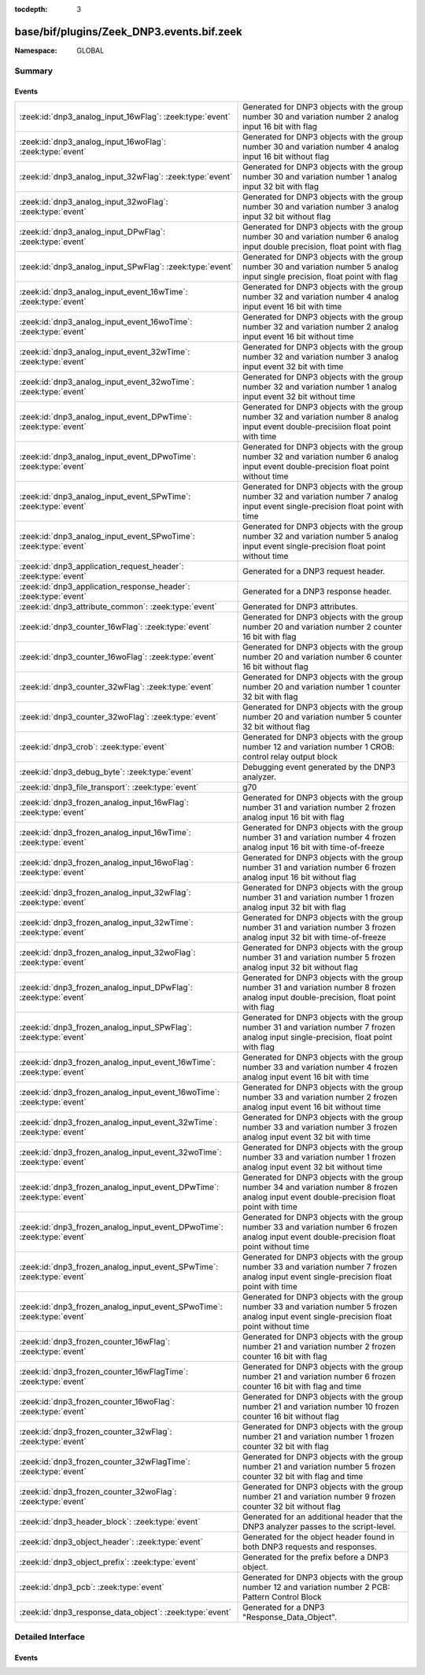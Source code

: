 :tocdepth: 3

base/bif/plugins/Zeek_DNP3.events.bif.zeek
==========================================
.. zeek:namespace:: GLOBAL


:Namespace: GLOBAL

Summary
~~~~~~~
Events
######
====================================================================== ===========================================================================
:zeek:id:`dnp3_analog_input_16wFlag`: :zeek:type:`event`               Generated for DNP3 objects with the group number 30 and variation number 2
                                                                       analog input 16 bit with flag
:zeek:id:`dnp3_analog_input_16woFlag`: :zeek:type:`event`              Generated for DNP3 objects with the group number 30 and variation number 4
                                                                       analog input 16 bit without flag
:zeek:id:`dnp3_analog_input_32wFlag`: :zeek:type:`event`               Generated for DNP3 objects with the group number 30 and variation number 1
                                                                       analog input 32 bit with flag
:zeek:id:`dnp3_analog_input_32woFlag`: :zeek:type:`event`              Generated for DNP3 objects with the group number 30 and variation number 3
                                                                       analog input 32 bit without flag
:zeek:id:`dnp3_analog_input_DPwFlag`: :zeek:type:`event`               Generated for DNP3 objects with the group number 30 and variation number 6
                                                                       analog input double precision, float point with flag
:zeek:id:`dnp3_analog_input_SPwFlag`: :zeek:type:`event`               Generated for DNP3 objects with the group number 30 and variation number 5
                                                                       analog input single precision, float point with flag
:zeek:id:`dnp3_analog_input_event_16wTime`: :zeek:type:`event`         Generated for DNP3 objects with the group number 32 and variation number 4
                                                                       analog input event 16 bit with time
:zeek:id:`dnp3_analog_input_event_16woTime`: :zeek:type:`event`        Generated for DNP3 objects with the group number 32 and variation number 2
                                                                       analog input event 16 bit without time
:zeek:id:`dnp3_analog_input_event_32wTime`: :zeek:type:`event`         Generated for DNP3 objects with the group number 32 and variation number 3
                                                                       analog input event 32 bit with time
:zeek:id:`dnp3_analog_input_event_32woTime`: :zeek:type:`event`        Generated for DNP3 objects with the group number 32 and variation number 1
                                                                       analog input event 32 bit without time
:zeek:id:`dnp3_analog_input_event_DPwTime`: :zeek:type:`event`         Generated for DNP3 objects with the group number 32 and variation number 8
                                                                       analog input event double-precisiion float point with time
:zeek:id:`dnp3_analog_input_event_DPwoTime`: :zeek:type:`event`        Generated for DNP3 objects with the group number 32 and variation number 6
                                                                       analog input event double-precision float point without time
:zeek:id:`dnp3_analog_input_event_SPwTime`: :zeek:type:`event`         Generated for DNP3 objects with the group number 32 and variation number 7
                                                                       analog input event single-precision float point with time
:zeek:id:`dnp3_analog_input_event_SPwoTime`: :zeek:type:`event`        Generated for DNP3 objects with the group number 32 and variation number 5
                                                                       analog input event single-precision float point without time
:zeek:id:`dnp3_application_request_header`: :zeek:type:`event`         Generated for a DNP3 request header.
:zeek:id:`dnp3_application_response_header`: :zeek:type:`event`        Generated for a DNP3 response header.
:zeek:id:`dnp3_attribute_common`: :zeek:type:`event`                   Generated for DNP3 attributes.
:zeek:id:`dnp3_counter_16wFlag`: :zeek:type:`event`                    Generated for DNP3 objects with the group number 20 and variation number 2
                                                                       counter 16 bit with flag
:zeek:id:`dnp3_counter_16woFlag`: :zeek:type:`event`                   Generated for DNP3 objects with the group number 20 and variation number 6
                                                                       counter 16 bit without flag
:zeek:id:`dnp3_counter_32wFlag`: :zeek:type:`event`                    Generated for DNP3 objects with the group number 20 and variation number 1
                                                                       counter 32 bit with flag
:zeek:id:`dnp3_counter_32woFlag`: :zeek:type:`event`                   Generated for DNP3 objects with the group number 20 and variation number 5
                                                                       counter 32 bit without flag
:zeek:id:`dnp3_crob`: :zeek:type:`event`                               Generated for DNP3 objects with the group number 12 and variation number 1
                                                                       CROB: control relay output block
:zeek:id:`dnp3_debug_byte`: :zeek:type:`event`                         Debugging event generated by the DNP3 analyzer.
:zeek:id:`dnp3_file_transport`: :zeek:type:`event`                     g70
:zeek:id:`dnp3_frozen_analog_input_16wFlag`: :zeek:type:`event`        Generated for DNP3 objects with the group number 31 and variation number 2
                                                                       frozen analog input 16 bit with flag
:zeek:id:`dnp3_frozen_analog_input_16wTime`: :zeek:type:`event`        Generated for DNP3 objects with the group number 31 and variation number 4
                                                                       frozen analog input 16 bit with time-of-freeze
:zeek:id:`dnp3_frozen_analog_input_16woFlag`: :zeek:type:`event`       Generated for DNP3 objects with the group number 31 and variation number 6
                                                                       frozen analog input 16 bit without flag
:zeek:id:`dnp3_frozen_analog_input_32wFlag`: :zeek:type:`event`        Generated for DNP3 objects with the group number 31 and variation number 1
                                                                       frozen analog input 32 bit with flag
:zeek:id:`dnp3_frozen_analog_input_32wTime`: :zeek:type:`event`        Generated for DNP3 objects with the group number 31 and variation number 3
                                                                       frozen analog input 32 bit with time-of-freeze
:zeek:id:`dnp3_frozen_analog_input_32woFlag`: :zeek:type:`event`       Generated for DNP3 objects with the group number 31 and variation number 5
                                                                       frozen analog input 32 bit without flag
:zeek:id:`dnp3_frozen_analog_input_DPwFlag`: :zeek:type:`event`        Generated for DNP3 objects with the group number 31 and variation number 8
                                                                       frozen analog input double-precision, float point with flag
:zeek:id:`dnp3_frozen_analog_input_SPwFlag`: :zeek:type:`event`        Generated for DNP3 objects with the group number 31 and variation number 7
                                                                       frozen analog input single-precision, float point with flag
:zeek:id:`dnp3_frozen_analog_input_event_16wTime`: :zeek:type:`event`  Generated for DNP3 objects with the group number 33 and variation number 4
                                                                       frozen analog input event 16 bit with time
:zeek:id:`dnp3_frozen_analog_input_event_16woTime`: :zeek:type:`event` Generated for DNP3 objects with the group number 33 and variation number 2
                                                                       frozen analog input event 16 bit without time
:zeek:id:`dnp3_frozen_analog_input_event_32wTime`: :zeek:type:`event`  Generated for DNP3 objects with the group number 33 and variation number 3
                                                                       frozen analog input event 32 bit with time
:zeek:id:`dnp3_frozen_analog_input_event_32woTime`: :zeek:type:`event` Generated for DNP3 objects with the group number 33 and variation number 1
                                                                       frozen analog input event 32 bit without time
:zeek:id:`dnp3_frozen_analog_input_event_DPwTime`: :zeek:type:`event`  Generated for DNP3 objects with the group number 34 and variation number 8
                                                                       frozen analog input event double-precision float point with time
:zeek:id:`dnp3_frozen_analog_input_event_DPwoTime`: :zeek:type:`event` Generated for DNP3 objects with the group number 33 and variation number 6
                                                                       frozen analog input event double-precision float point without time
:zeek:id:`dnp3_frozen_analog_input_event_SPwTime`: :zeek:type:`event`  Generated for DNP3 objects with the group number 33 and variation number 7
                                                                       frozen analog input event single-precision float point with time
:zeek:id:`dnp3_frozen_analog_input_event_SPwoTime`: :zeek:type:`event` Generated for DNP3 objects with the group number 33 and variation number 5
                                                                       frozen analog input event single-precision float point without time
:zeek:id:`dnp3_frozen_counter_16wFlag`: :zeek:type:`event`             Generated for DNP3 objects with the group number 21 and variation number 2
                                                                       frozen counter 16 bit with flag
:zeek:id:`dnp3_frozen_counter_16wFlagTime`: :zeek:type:`event`         Generated for DNP3 objects with the group number 21 and variation number 6
                                                                       frozen counter 16 bit with flag and time
:zeek:id:`dnp3_frozen_counter_16woFlag`: :zeek:type:`event`            Generated for DNP3 objects with the group number 21 and variation number 10
                                                                       frozen counter 16 bit without flag
:zeek:id:`dnp3_frozen_counter_32wFlag`: :zeek:type:`event`             Generated for DNP3 objects with the group number 21 and variation number 1
                                                                       frozen counter 32 bit with flag
:zeek:id:`dnp3_frozen_counter_32wFlagTime`: :zeek:type:`event`         Generated for DNP3 objects with the group number 21 and variation number 5
                                                                       frozen counter 32 bit with flag and time
:zeek:id:`dnp3_frozen_counter_32woFlag`: :zeek:type:`event`            Generated for DNP3 objects with the group number 21 and variation number 9
                                                                       frozen counter 32 bit without flag
:zeek:id:`dnp3_header_block`: :zeek:type:`event`                       Generated for an additional header that the DNP3 analyzer passes to the
                                                                       script-level.
:zeek:id:`dnp3_object_header`: :zeek:type:`event`                      Generated for the object header found in both DNP3 requests and responses.
:zeek:id:`dnp3_object_prefix`: :zeek:type:`event`                      Generated for the prefix before a DNP3 object.
:zeek:id:`dnp3_pcb`: :zeek:type:`event`                                Generated for DNP3 objects with the group number 12 and variation number 2
                                                                       PCB: Pattern Control Block
:zeek:id:`dnp3_response_data_object`: :zeek:type:`event`               Generated for a DNP3 "Response_Data_Object".
====================================================================== ===========================================================================


Detailed Interface
~~~~~~~~~~~~~~~~~~
Events
######
.. zeek:id:: dnp3_analog_input_16wFlag

   :Type: :zeek:type:`event` (c: :zeek:type:`connection`, is_orig: :zeek:type:`bool`, flag: :zeek:type:`count`, value: :zeek:type:`count`)

   Generated for DNP3 objects with the group number 30 and variation number 2
   analog input 16 bit with flag

.. zeek:id:: dnp3_analog_input_16woFlag

   :Type: :zeek:type:`event` (c: :zeek:type:`connection`, is_orig: :zeek:type:`bool`, value: :zeek:type:`count`)

   Generated for DNP3 objects with the group number 30 and variation number 4
   analog input 16 bit without flag

.. zeek:id:: dnp3_analog_input_32wFlag

   :Type: :zeek:type:`event` (c: :zeek:type:`connection`, is_orig: :zeek:type:`bool`, flag: :zeek:type:`count`, value: :zeek:type:`count`)

   Generated for DNP3 objects with the group number 30 and variation number 1
   analog input 32 bit with flag

.. zeek:id:: dnp3_analog_input_32woFlag

   :Type: :zeek:type:`event` (c: :zeek:type:`connection`, is_orig: :zeek:type:`bool`, value: :zeek:type:`count`)

   Generated for DNP3 objects with the group number 30 and variation number 3
   analog input 32 bit without flag

.. zeek:id:: dnp3_analog_input_DPwFlag

   :Type: :zeek:type:`event` (c: :zeek:type:`connection`, is_orig: :zeek:type:`bool`, flag: :zeek:type:`count`, value_low: :zeek:type:`count`, value_high: :zeek:type:`count`)

   Generated for DNP3 objects with the group number 30 and variation number 6
   analog input double precision, float point with flag

.. zeek:id:: dnp3_analog_input_SPwFlag

   :Type: :zeek:type:`event` (c: :zeek:type:`connection`, is_orig: :zeek:type:`bool`, flag: :zeek:type:`count`, value: :zeek:type:`count`)

   Generated for DNP3 objects with the group number 30 and variation number 5
   analog input single precision, float point with flag

.. zeek:id:: dnp3_analog_input_event_16wTime

   :Type: :zeek:type:`event` (c: :zeek:type:`connection`, is_orig: :zeek:type:`bool`, flag: :zeek:type:`count`, value: :zeek:type:`count`, time48: :zeek:type:`count`)

   Generated for DNP3 objects with the group number 32 and variation number 4
   analog input event 16 bit with time

.. zeek:id:: dnp3_analog_input_event_16woTime

   :Type: :zeek:type:`event` (c: :zeek:type:`connection`, is_orig: :zeek:type:`bool`, flag: :zeek:type:`count`, value: :zeek:type:`count`)

   Generated for DNP3 objects with the group number 32 and variation number 2
   analog input event 16 bit without time

.. zeek:id:: dnp3_analog_input_event_32wTime

   :Type: :zeek:type:`event` (c: :zeek:type:`connection`, is_orig: :zeek:type:`bool`, flag: :zeek:type:`count`, value: :zeek:type:`count`, time48: :zeek:type:`count`)

   Generated for DNP3 objects with the group number 32 and variation number 3
   analog input event 32 bit with time

.. zeek:id:: dnp3_analog_input_event_32woTime

   :Type: :zeek:type:`event` (c: :zeek:type:`connection`, is_orig: :zeek:type:`bool`, flag: :zeek:type:`count`, value: :zeek:type:`count`)

   Generated for DNP3 objects with the group number 32 and variation number 1
   analog input event 32 bit without time

.. zeek:id:: dnp3_analog_input_event_DPwTime

   :Type: :zeek:type:`event` (c: :zeek:type:`connection`, is_orig: :zeek:type:`bool`, flag: :zeek:type:`count`, value_low: :zeek:type:`count`, value_high: :zeek:type:`count`, time48: :zeek:type:`count`)

   Generated for DNP3 objects with the group number 32 and variation number 8
   analog input event double-precisiion float point with time

.. zeek:id:: dnp3_analog_input_event_DPwoTime

   :Type: :zeek:type:`event` (c: :zeek:type:`connection`, is_orig: :zeek:type:`bool`, flag: :zeek:type:`count`, value_low: :zeek:type:`count`, value_high: :zeek:type:`count`)

   Generated for DNP3 objects with the group number 32 and variation number 6
   analog input event double-precision float point without time

.. zeek:id:: dnp3_analog_input_event_SPwTime

   :Type: :zeek:type:`event` (c: :zeek:type:`connection`, is_orig: :zeek:type:`bool`, flag: :zeek:type:`count`, value: :zeek:type:`count`, time48: :zeek:type:`count`)

   Generated for DNP3 objects with the group number 32 and variation number 7
   analog input event single-precision float point with time

.. zeek:id:: dnp3_analog_input_event_SPwoTime

   :Type: :zeek:type:`event` (c: :zeek:type:`connection`, is_orig: :zeek:type:`bool`, flag: :zeek:type:`count`, value: :zeek:type:`count`)

   Generated for DNP3 objects with the group number 32 and variation number 5
   analog input event single-precision float point without time

.. zeek:id:: dnp3_application_request_header

   :Type: :zeek:type:`event` (c: :zeek:type:`connection`, is_orig: :zeek:type:`bool`, application: :zeek:type:`count`, fc: :zeek:type:`count`)

   Generated for a DNP3 request header.
   

   :c: The connection the DNP3 communication is part of.
   

   :is_orig: True if this reflects originator-side activity.
   

   :fc: function code.
   

.. zeek:id:: dnp3_application_response_header

   :Type: :zeek:type:`event` (c: :zeek:type:`connection`, is_orig: :zeek:type:`bool`, application: :zeek:type:`count`, fc: :zeek:type:`count`, iin: :zeek:type:`count`)

   Generated for a DNP3 response header.
   

   :c: The connection the DNP3 communication is part of.
   

   :is_orig: True if this reflects originator-side activity.
   

   :fc: function code.
   

   :iin: internal indication number.
   

.. zeek:id:: dnp3_attribute_common

   :Type: :zeek:type:`event` (c: :zeek:type:`connection`, is_orig: :zeek:type:`bool`, data_type_code: :zeek:type:`count`, leng: :zeek:type:`count`, attribute_obj: :zeek:type:`string`)

   Generated for DNP3 attributes.

.. zeek:id:: dnp3_counter_16wFlag

   :Type: :zeek:type:`event` (c: :zeek:type:`connection`, is_orig: :zeek:type:`bool`, flag: :zeek:type:`count`, count_value: :zeek:type:`count`)

   Generated for DNP3 objects with the group number 20 and variation number 2
   counter 16 bit with flag

.. zeek:id:: dnp3_counter_16woFlag

   :Type: :zeek:type:`event` (c: :zeek:type:`connection`, is_orig: :zeek:type:`bool`, count_value: :zeek:type:`count`)

   Generated for DNP3 objects with the group number 20 and variation number 6
   counter 16 bit without flag

.. zeek:id:: dnp3_counter_32wFlag

   :Type: :zeek:type:`event` (c: :zeek:type:`connection`, is_orig: :zeek:type:`bool`, flag: :zeek:type:`count`, count_value: :zeek:type:`count`)

   Generated for DNP3 objects with the group number 20 and variation number 1
   counter 32 bit with flag

.. zeek:id:: dnp3_counter_32woFlag

   :Type: :zeek:type:`event` (c: :zeek:type:`connection`, is_orig: :zeek:type:`bool`, count_value: :zeek:type:`count`)

   Generated for DNP3 objects with the group number 20 and variation number 5
   counter 32 bit without flag

.. zeek:id:: dnp3_crob

   :Type: :zeek:type:`event` (c: :zeek:type:`connection`, is_orig: :zeek:type:`bool`, control_code: :zeek:type:`count`, count8: :zeek:type:`count`, on_time: :zeek:type:`count`, off_time: :zeek:type:`count`, status_code: :zeek:type:`count`)

   Generated for DNP3 objects with the group number 12 and variation number 1

   :CROB: control relay output block

.. zeek:id:: dnp3_debug_byte

   :Type: :zeek:type:`event` (c: :zeek:type:`connection`, is_orig: :zeek:type:`bool`, debug: :zeek:type:`string`)

   Debugging event generated by the DNP3 analyzer. The "Debug_Byte" binpac unit
   generates this for unknown "cases". The user can use it to debug the byte
   string to check what caused the malformed network packets.

.. zeek:id:: dnp3_file_transport

   :Type: :zeek:type:`event` (c: :zeek:type:`connection`, is_orig: :zeek:type:`bool`, file_handle: :zeek:type:`count`, block_num: :zeek:type:`count`, file_data: :zeek:type:`string`)

   g70

.. zeek:id:: dnp3_frozen_analog_input_16wFlag

   :Type: :zeek:type:`event` (c: :zeek:type:`connection`, is_orig: :zeek:type:`bool`, flag: :zeek:type:`count`, frozen_value: :zeek:type:`count`)

   Generated for DNP3 objects with the group number 31 and variation number 2
   frozen analog input 16 bit with flag

.. zeek:id:: dnp3_frozen_analog_input_16wTime

   :Type: :zeek:type:`event` (c: :zeek:type:`connection`, is_orig: :zeek:type:`bool`, flag: :zeek:type:`count`, frozen_value: :zeek:type:`count`, time48: :zeek:type:`count`)

   Generated for DNP3 objects with the group number 31 and variation number 4
   frozen analog input 16 bit with time-of-freeze

.. zeek:id:: dnp3_frozen_analog_input_16woFlag

   :Type: :zeek:type:`event` (c: :zeek:type:`connection`, is_orig: :zeek:type:`bool`, frozen_value: :zeek:type:`count`)

   Generated for DNP3 objects with the group number 31 and variation number 6
   frozen analog input 16 bit without flag

.. zeek:id:: dnp3_frozen_analog_input_32wFlag

   :Type: :zeek:type:`event` (c: :zeek:type:`connection`, is_orig: :zeek:type:`bool`, flag: :zeek:type:`count`, frozen_value: :zeek:type:`count`)

   Generated for DNP3 objects with the group number 31 and variation number 1
   frozen analog input 32 bit with flag

.. zeek:id:: dnp3_frozen_analog_input_32wTime

   :Type: :zeek:type:`event` (c: :zeek:type:`connection`, is_orig: :zeek:type:`bool`, flag: :zeek:type:`count`, frozen_value: :zeek:type:`count`, time48: :zeek:type:`count`)

   Generated for DNP3 objects with the group number 31 and variation number 3
   frozen analog input 32 bit with time-of-freeze

.. zeek:id:: dnp3_frozen_analog_input_32woFlag

   :Type: :zeek:type:`event` (c: :zeek:type:`connection`, is_orig: :zeek:type:`bool`, frozen_value: :zeek:type:`count`)

   Generated for DNP3 objects with the group number 31 and variation number 5
   frozen analog input 32 bit without flag

.. zeek:id:: dnp3_frozen_analog_input_DPwFlag

   :Type: :zeek:type:`event` (c: :zeek:type:`connection`, is_orig: :zeek:type:`bool`, flag: :zeek:type:`count`, frozen_value_low: :zeek:type:`count`, frozen_value_high: :zeek:type:`count`)

   Generated for DNP3 objects with the group number 31 and variation number 8
   frozen analog input double-precision, float point with flag

.. zeek:id:: dnp3_frozen_analog_input_SPwFlag

   :Type: :zeek:type:`event` (c: :zeek:type:`connection`, is_orig: :zeek:type:`bool`, flag: :zeek:type:`count`, frozen_value: :zeek:type:`count`)

   Generated for DNP3 objects with the group number 31 and variation number 7
   frozen analog input single-precision, float point with flag

.. zeek:id:: dnp3_frozen_analog_input_event_16wTime

   :Type: :zeek:type:`event` (c: :zeek:type:`connection`, is_orig: :zeek:type:`bool`, flag: :zeek:type:`count`, frozen_value: :zeek:type:`count`, time48: :zeek:type:`count`)

   Generated for DNP3 objects with the group number 33 and variation number 4
   frozen analog input event 16 bit with time

.. zeek:id:: dnp3_frozen_analog_input_event_16woTime

   :Type: :zeek:type:`event` (c: :zeek:type:`connection`, is_orig: :zeek:type:`bool`, flag: :zeek:type:`count`, frozen_value: :zeek:type:`count`)

   Generated for DNP3 objects with the group number 33 and variation number 2
   frozen analog input event 16 bit without time

.. zeek:id:: dnp3_frozen_analog_input_event_32wTime

   :Type: :zeek:type:`event` (c: :zeek:type:`connection`, is_orig: :zeek:type:`bool`, flag: :zeek:type:`count`, frozen_value: :zeek:type:`count`, time48: :zeek:type:`count`)

   Generated for DNP3 objects with the group number 33 and variation number 3
   frozen analog input event 32 bit with time

.. zeek:id:: dnp3_frozen_analog_input_event_32woTime

   :Type: :zeek:type:`event` (c: :zeek:type:`connection`, is_orig: :zeek:type:`bool`, flag: :zeek:type:`count`, frozen_value: :zeek:type:`count`)

   Generated for DNP3 objects with the group number 33 and variation number 1
   frozen analog input event 32 bit without time

.. zeek:id:: dnp3_frozen_analog_input_event_DPwTime

   :Type: :zeek:type:`event` (c: :zeek:type:`connection`, is_orig: :zeek:type:`bool`, flag: :zeek:type:`count`, frozen_value_low: :zeek:type:`count`, frozen_value_high: :zeek:type:`count`, time48: :zeek:type:`count`)

   Generated for DNP3 objects with the group number 34 and variation number 8
   frozen analog input event double-precision float point with time

.. zeek:id:: dnp3_frozen_analog_input_event_DPwoTime

   :Type: :zeek:type:`event` (c: :zeek:type:`connection`, is_orig: :zeek:type:`bool`, flag: :zeek:type:`count`, frozen_value_low: :zeek:type:`count`, frozen_value_high: :zeek:type:`count`)

   Generated for DNP3 objects with the group number 33 and variation number 6
   frozen analog input event double-precision float point without time

.. zeek:id:: dnp3_frozen_analog_input_event_SPwTime

   :Type: :zeek:type:`event` (c: :zeek:type:`connection`, is_orig: :zeek:type:`bool`, flag: :zeek:type:`count`, frozen_value: :zeek:type:`count`, time48: :zeek:type:`count`)

   Generated for DNP3 objects with the group number 33 and variation number 7
   frozen analog input event single-precision float point with time

.. zeek:id:: dnp3_frozen_analog_input_event_SPwoTime

   :Type: :zeek:type:`event` (c: :zeek:type:`connection`, is_orig: :zeek:type:`bool`, flag: :zeek:type:`count`, frozen_value: :zeek:type:`count`)

   Generated for DNP3 objects with the group number 33 and variation number 5
   frozen analog input event single-precision float point without time

.. zeek:id:: dnp3_frozen_counter_16wFlag

   :Type: :zeek:type:`event` (c: :zeek:type:`connection`, is_orig: :zeek:type:`bool`, flag: :zeek:type:`count`, count_value: :zeek:type:`count`)

   Generated for DNP3 objects with the group number 21 and variation number 2
   frozen counter 16 bit with flag

.. zeek:id:: dnp3_frozen_counter_16wFlagTime

   :Type: :zeek:type:`event` (c: :zeek:type:`connection`, is_orig: :zeek:type:`bool`, flag: :zeek:type:`count`, count_value: :zeek:type:`count`, time48: :zeek:type:`count`)

   Generated for DNP3 objects with the group number 21 and variation number 6
   frozen counter 16 bit with flag and time

.. zeek:id:: dnp3_frozen_counter_16woFlag

   :Type: :zeek:type:`event` (c: :zeek:type:`connection`, is_orig: :zeek:type:`bool`, count_value: :zeek:type:`count`)

   Generated for DNP3 objects with the group number 21 and variation number 10
   frozen counter 16 bit without flag

.. zeek:id:: dnp3_frozen_counter_32wFlag

   :Type: :zeek:type:`event` (c: :zeek:type:`connection`, is_orig: :zeek:type:`bool`, flag: :zeek:type:`count`, count_value: :zeek:type:`count`)

   Generated for DNP3 objects with the group number 21 and variation number 1
   frozen counter 32 bit with flag

.. zeek:id:: dnp3_frozen_counter_32wFlagTime

   :Type: :zeek:type:`event` (c: :zeek:type:`connection`, is_orig: :zeek:type:`bool`, flag: :zeek:type:`count`, count_value: :zeek:type:`count`, time48: :zeek:type:`count`)

   Generated for DNP3 objects with the group number 21 and variation number 5
   frozen counter 32 bit with flag and time

.. zeek:id:: dnp3_frozen_counter_32woFlag

   :Type: :zeek:type:`event` (c: :zeek:type:`connection`, is_orig: :zeek:type:`bool`, count_value: :zeek:type:`count`)

   Generated for DNP3 objects with the group number 21 and variation number 9
   frozen counter 32 bit without flag

.. zeek:id:: dnp3_header_block

   :Type: :zeek:type:`event` (c: :zeek:type:`connection`, is_orig: :zeek:type:`bool`, len: :zeek:type:`count`, ctrl: :zeek:type:`count`, dest_addr: :zeek:type:`count`, src_addr: :zeek:type:`count`)

   Generated for an additional header that the DNP3 analyzer passes to the
   script-level. This header mimics the DNP3 transport-layer yet is only passed
   once for each sequence of DNP3 records (which are otherwise reassembled and
   treated as a single entity).
   

   :c: The connection the DNP3 communication is part of.
   

   :is_orig: True if this reflects originator-side activity.
   

   :len:   the "length" field in the DNP3 Pseudo Link Layer.
   

   :ctrl:  the "control" field in the DNP3 Pseudo Link Layer.
   

   :dest_addr: the "destination" field in the DNP3 Pseudo Link Layer.
   

   :src_addr: the "source" field in the DNP3 Pseudo Link Layer.
   

.. zeek:id:: dnp3_object_header

   :Type: :zeek:type:`event` (c: :zeek:type:`connection`, is_orig: :zeek:type:`bool`, obj_type: :zeek:type:`count`, qua_field: :zeek:type:`count`, number: :zeek:type:`count`, rf_low: :zeek:type:`count`, rf_high: :zeek:type:`count`)

   Generated for the object header found in both DNP3 requests and responses.
   

   :c: The connection the DNP3 communication is part of.
   

   :is_orig: True if this reflects originator-side activity.
   

   :obj_type: type of object, which is classified based on an 8-bit group number
             and an 8-bit variation number.
   

   :qua_field: qualifier field.
   

   :number: TODO.
   

   :rf_low: the structure of the range field depends on the qualified field.
           In some cases, the range field contains only one logic part, e.g.,
           number of objects, so only *rf_low* contains useful values.
   

   :rf_high: in some cases, the range field contains two logic parts, e.g., start
            index and stop index, so *rf_low* contains the start index
            while *rf_high* contains the stop index.
   

.. zeek:id:: dnp3_object_prefix

   :Type: :zeek:type:`event` (c: :zeek:type:`connection`, is_orig: :zeek:type:`bool`, prefix_value: :zeek:type:`count`)

   Generated for the prefix before a DNP3 object. The structure and the meaning
   of the prefix are defined by the qualifier field.
   

   :c: The connection the DNP3 communication is part of.
   

   :is_orig: True if this reflects originator-side activity.
   

   :prefix_value: The prefix.
   

.. zeek:id:: dnp3_pcb

   :Type: :zeek:type:`event` (c: :zeek:type:`connection`, is_orig: :zeek:type:`bool`, control_code: :zeek:type:`count`, count8: :zeek:type:`count`, on_time: :zeek:type:`count`, off_time: :zeek:type:`count`, status_code: :zeek:type:`count`)

   Generated for DNP3 objects with the group number 12 and variation number 2

   :PCB: Pattern Control Block

.. zeek:id:: dnp3_response_data_object

   :Type: :zeek:type:`event` (c: :zeek:type:`connection`, is_orig: :zeek:type:`bool`, data_value: :zeek:type:`count`)

   Generated for a DNP3 "Response_Data_Object".
   The "Response_Data_Object" contains two parts: object prefix and object
   data. In most cases, object data are defined by new record types. But
   in a few cases, object data are directly basic types, such as int16_t, or
   int8_t; thus we use an additional *data_value* to record the values of those
   object data.
   

   :c: The connection the DNP3 communication is part of.
   

   :is_orig: True if this reflects originator-side activity.
   

   :data_value: The value for those objects that carry their information here
               directly.
   


